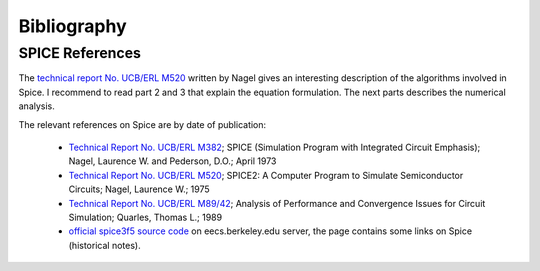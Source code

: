 .. _bibliography-page:

==============
 Bibliography
==============

SPICE References
----------------

The `technical report No. UCB/ERL M520 <http://www.eecs.berkeley.edu/Pubs/TechRpts/1975/9602.html>`_
written by Nagel gives an interesting description of the algorithms involved in Spice. I recommend
to read part 2 and 3 that explain the equation formulation. The next parts describes the
numerical analysis.

The relevant references on Spice are by date of publication:

 * `Technical Report No. UCB/ERL M382 <http://www.eecs.berkeley.edu/Pubs/TechRpts/1973/22871.html>`_;
   SPICE (Simulation Program with Integrated Circuit Emphasis);
   Nagel, Laurence W. and Pederson, D.O.;
   April 1973

 * `Technical Report No. UCB/ERL M520 <http://www.eecs.berkeley.edu/Pubs/TechRpts/1975/9602.html>`_;
   SPICE2: A Computer Program to Simulate Semiconductor Circuits;
   Nagel, Laurence W.;
   1975

 * `Technical Report No. UCB/ERL M89/42 <http://www.eecs.berkeley.edu/Pubs/TechRpts/1989/1216.html>`_;
   Analysis of Performance and Convergence Issues for Circuit Simulation;
   Quarles, Thomas L.;
   1989

 * `official spice3f5 source code <http://embedded.eecs.berkeley.edu/pubs/downloads/spice/index.htm>`_
   on eecs.berkeley.edu server, the page contains some links on Spice (historical notes).
